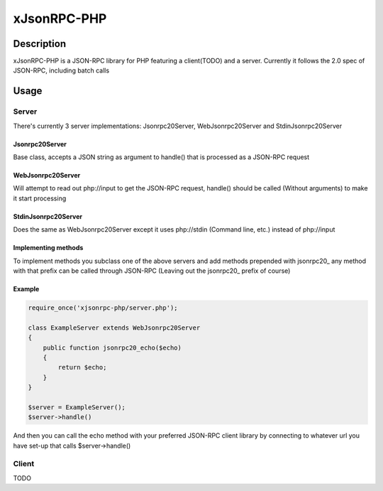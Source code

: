 xJsonRPC-PHP
============

Description
-----------

xJsonRPC-PHP is a JSON-RPC library for PHP featuring a client(TODO) and a server. Currently it follows the 2.0 spec of JSON-RPC, including batch calls

Usage
-----

Server
......

There's currently 3 server implementations: Jsonrpc20Server, WebJsonrpc20Server and StdinJsonrpc20Server

Jsonrpc20Server
_______________

Base class, accepts a JSON string as argument to handle() that is processed as a JSON-RPC request

WebJsonrpc20Server
_________________

Will attempt to read out php://input to get the JSON-RPC request, handle() should be called (Without arguments) to make it start processing 

StdinJsonrpc20Server
____________________

Does the same as WebJsonrpc20Server except it uses php://stdin (Command line, etc.) instead of php://input

Implementing methods
____________________

To implement methods you subclass one of the above servers and add methods prepended with jsonrpc20_ any method with that prefix can be called through JSON-RPC (Leaving out the jsonrpc20_ prefix of course)

Example
_______

.. code-block:: PHP

    require_once('xjsonrpc-php/server.php');
    
    class ExampleServer extends WebJsonrpc20Server
    {
        public function jsonrpc20_echo($echo)
        {
            return $echo;
        }
    }

    $server = ExampleServer();
    $server->handle() 

And then you can call the echo method with your preferred JSON-RPC client library by connecting to whatever url you have set-up that calls $server->handle()

Client
......

TODO
